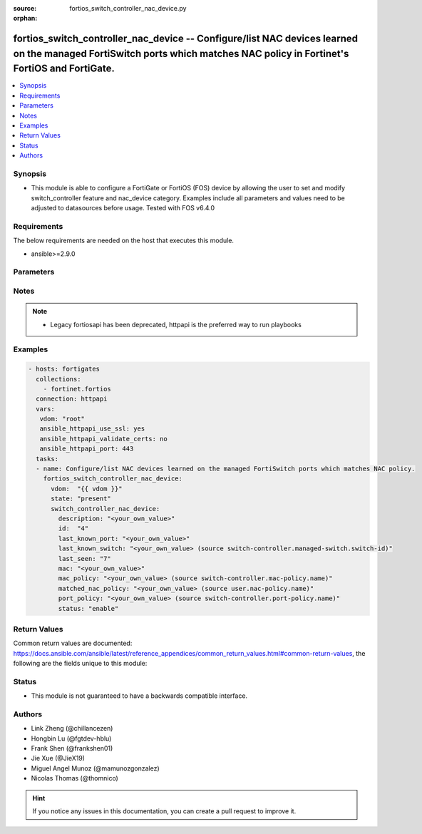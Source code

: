 :source: fortios_switch_controller_nac_device.py

:orphan:

.. fortios_switch_controller_nac_device:

fortios_switch_controller_nac_device -- Configure/list NAC devices learned on the managed FortiSwitch ports which matches NAC policy in Fortinet's FortiOS and FortiGate.
+++++++++++++++++++++++++++++++++++++++++++++++++++++++++++++++++++++++++++++++++++++++++++++++++++++++++++++++++++++++++++++++++++++++++++++++++++++++++++++++++++++++++

.. versionadded:: 2.10

.. contents::
   :local:
   :depth: 1


Synopsis
--------
- This module is able to configure a FortiGate or FortiOS (FOS) device by allowing the user to set and modify switch_controller feature and nac_device category. Examples include all parameters and values need to be adjusted to datasources before usage. Tested with FOS v6.4.0



Requirements
------------
The below requirements are needed on the host that executes this module.

- ansible>=2.9.0


Parameters
----------


.. raw:: html

    <ul>
    <li> <span class="li-head">host</span> - FortiOS or FortiGate IP address. <span class="li-normal">type: str</span> <span class="li-required">required: False</span></li>
    <li> <span class="li-head">username</span> - FortiOS or FortiGate username. <span class="li-normal">type: str</span> <span class="li-required">required: False</span></li>
    <li> <span class="li-head">password</span> - FortiOS or FortiGate password. <span class="li-normal">type: str</span> <span class="li-normal">default: </span></li>
    <li> <span class="li-head">vdom</span> - Virtual domain, among those defined previously. A vdom is a virtual instance of the FortiGate that can be configured and used as a different unit. <span class="li-normal">type: str</span> <span class="li-normal">default: root</span></li>
    <li> <span class="li-head">https</span> - Indicates if the requests towards FortiGate must use HTTPS protocol. <span class="li-normal">type: bool</span> <span class="li-normal">default: True</span></li>
    <li> <span class="li-head">ssl_verify</span> - Ensures FortiGate certificate must be verified by a proper CA. <span class="li-normal">type: bool</span> <span class="li-normal">default: True</span></li>
    <li> <span class="li-head">state</span> - Indicates whether to create or remove the object. <span class="li-normal">type: str</span> <span class="li-required">required: True</span> <span class="li-normal">choices: present, absent</span></li>
    <li> <span class="li-head">switch_controller_nac_device</span> - Configure/list NAC devices learned on the managed FortiSwitch ports which matches NAC policy. <span class="li-normal">type: dict</span></li>
        <ul class="ul-self">
        <li> <span class="li-head">description</span> - Description for the learned NAC device. <span class="li-normal">type: str</span></li>
        <li> <span class="li-head">id</span> - Device ID. <span class="li-normal">type: int</span> <span class="li-required">required: True</span></li>
        <li> <span class="li-head">last_known_port</span> - Managed FortiSwitch port where NAC device is last learned. <span class="li-normal">type: str</span></li>
        <li> <span class="li-head">last_known_switch</span> - Managed FortiSwitch where NAC device is last learned. Source switch-controller.managed-switch.switch-id. <span class="li-normal">type: str</span></li>
        <li> <span class="li-head">last_seen</span> - Device last seen. <span class="li-normal">type: int</span></li>
        <li> <span class="li-head">mac</span> - MAC address of the learned NAC device. <span class="li-normal">type: str</span></li>
        <li> <span class="li-head">mac_policy</span> - MAC policy to be applied on this learned NAC device. Source switch-controller.mac-policy.name. <span class="li-normal">type: str</span></li>
        <li> <span class="li-head">matched_nac_policy</span> - Matched NAC policy for the learned NAC device. Source user.nac-policy.name. <span class="li-normal">type: str</span></li>
        <li> <span class="li-head">port_policy</span> - Port policy to be applied on this learned NAC device. Source switch-controller.port-policy.name. <span class="li-normal">type: str</span></li>
        <li> <span class="li-head">status</span> - Status of the learned NAC device. Set enable to authorize the NAC device. <span class="li-normal">type: str</span> <span class="li-normal">choices: enable, disable</span></li>
        </ul>
    </ul>


Notes
-----

.. note::

   - Legacy fortiosapi has been deprecated, httpapi is the preferred way to run playbooks



Examples
--------

.. code-block:: yaml+jinja
    
    - hosts: fortigates
      collections:
        - fortinet.fortios
      connection: httpapi
      vars:
       vdom: "root"
       ansible_httpapi_use_ssl: yes
       ansible_httpapi_validate_certs: no
       ansible_httpapi_port: 443
      tasks:
      - name: Configure/list NAC devices learned on the managed FortiSwitch ports which matches NAC policy.
        fortios_switch_controller_nac_device:
          vdom:  "{{ vdom }}"
          state: "present"
          switch_controller_nac_device:
            description: "<your_own_value>"
            id:  "4"
            last_known_port: "<your_own_value>"
            last_known_switch: "<your_own_value> (source switch-controller.managed-switch.switch-id)"
            last_seen: "7"
            mac: "<your_own_value>"
            mac_policy: "<your_own_value> (source switch-controller.mac-policy.name)"
            matched_nac_policy: "<your_own_value> (source user.nac-policy.name)"
            port_policy: "<your_own_value> (source switch-controller.port-policy.name)"
            status: "enable"


Return Values
-------------
Common return values are documented: https://docs.ansible.com/ansible/latest/reference_appendices/common_return_values.html#common-return-values, the following are the fields unique to this module:

.. raw:: html

    <ul>

    <li> <span class="li-return">build</span> - Build number of the fortigate image <span class="li-normal">returned: always</span> <span class="li-normal">type: str</span> <span class="li-normal">sample: 1547</span></li>
    <li> <span class="li-return">http_method</span> - Last method used to provision the content into FortiGate <span class="li-normal">returned: always</span> <span class="li-normal">type: str</span> <span class="li-normal">sample: PUT</span></li>
    <li> <span class="li-return">http_status</span> - Last result given by FortiGate on last operation applied <span class="li-normal">returned: always</span> <span class="li-normal">type: str</span> <span class="li-normal">sample: 200</span></li>
    <li> <span class="li-return">mkey</span> - Master key (id) used in the last call to FortiGate <span class="li-normal">returned: success</span> <span class="li-normal">type: str</span> <span class="li-normal">sample: id</span></li>
    <li> <span class="li-return">name</span> - Name of the table used to fulfill the request <span class="li-normal">returned: always</span> <span class="li-normal">type: str</span> <span class="li-normal">sample: urlfilter</span></li>
    <li> <span class="li-return">path</span> - Path of the table used to fulfill the request <span class="li-normal">returned: always</span> <span class="li-normal">type: str</span> <span class="li-normal">sample: webfilter</span></li>
    <li> <span class="li-return">revision</span> - Internal revision number <span class="li-normal">returned: always</span> <span class="li-normal">type: str</span> <span class="li-normal">sample: 17.0.2.10658</span></li>
    <li> <span class="li-return">serial</span> - Serial number of the unit <span class="li-normal">returned: always</span> <span class="li-normal">type: str</span> <span class="li-normal">sample: FGVMEVYYQT3AB5352</span></li>
    <li> <span class="li-return">status</span> - Indication of the operation's result <span class="li-normal">returned: always</span> <span class="li-normal">type: str</span> <span class="li-normal">sample: success</span></li>
    <li> <span class="li-return">vdom</span> - Virtual domain used <span class="li-normal">returned: always</span> <span class="li-normal">type: str</span> <span class="li-normal">sample: root</span></li>
    <li> <span class="li-return">version</span> - Version of the FortiGate <span class="li-normal">returned: always</span> <span class="li-normal">type: str</span> <span class="li-normal">sample: v5.6.3</span></li>
    </ul>

Status
------

- This module is not guaranteed to have a backwards compatible interface.


Authors
-------

- Link Zheng (@chillancezen)
- Hongbin Lu (@fgtdev-hblu)
- Frank Shen (@frankshen01)
- Jie Xue (@JieX19)
- Miguel Angel Munoz (@mamunozgonzalez)
- Nicolas Thomas (@thomnico)


.. hint::
    If you notice any issues in this documentation, you can create a pull request to improve it.
